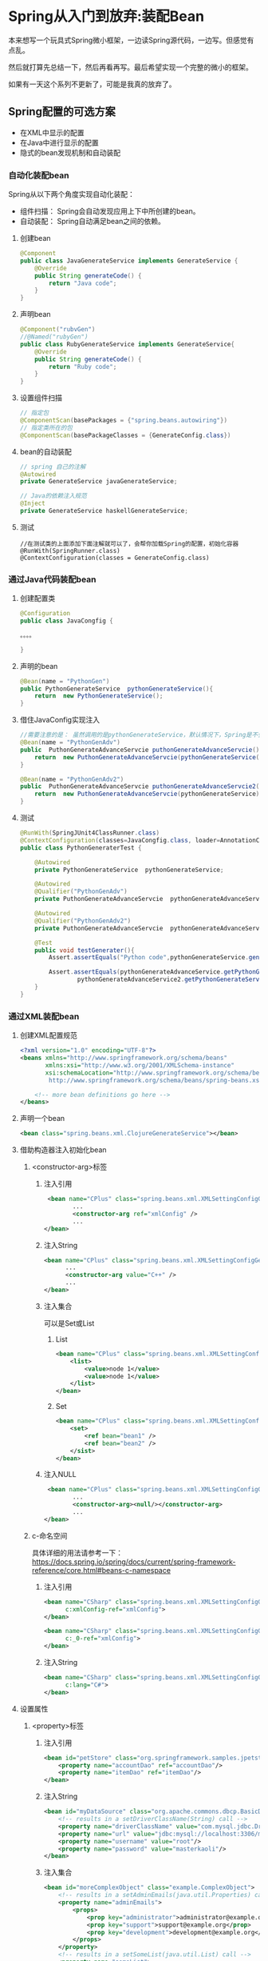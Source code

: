 
* Spring从入门到放弃:装配Bean


本来想写一个玩具式Spring微小框架，一边读Spring源代码，一边写。但感觉有点乱。

然后就打算先总结一下，然后再看再写。最后希望实现一个完整的微小的框架。

如果有一天这个系列不更新了，可能是我真的放弃了。

** Spring配置的可选方案
   - 在XML中显示的配置
   - 在Java中进行显示的配置
   - 隐式的bean发现机制和自动装配

*** 自动化装配bean
    Spring从以下两个角度实现自动化装配：
    - 组件扫描： Spring会自动发现应用上下中所创建的bean。
    - 自动装配： Spring自动满足bean之间的依赖。
**** 创建bean
#+BEGIN_SRC java
@Component
public class JavaGenerateService implements GenerateService {
    @Override
    public String generateCode() {
        return "Java code";
    }
} 
#+END_SRC
          
**** 声明bean
#+BEGIN_SRC java
@Component("rubvGen")
//@Named("rubyGen")
public class RubyGenerateService implements GenerateService{
    @Override
    public String generateCode() {
        return "Ruby code";
    }
}
#+END_SRC

**** 设置组件扫描
#+BEGIN_SRC java
// 指定包
@ComponentScan(basePackages = {"spring.beans.autowiring"})
// 指定类所在的包
@ComponentScan(basePackageClasses = {GenerateConfig.class})
#+END_SRC

**** bean的自动装配
#+BEGIN_SRC java
// spring 自己的注解 
@Autowired
private GenerateService javaGenerateService;

// Java的依赖注入规范
@Inject
private GenerateService haskellGenerateService;
#+END_SRC
**** 测试
#+BEGIN_SRC 
//在测试类的上面添加下面注解就可以了，会帮你加载Spring的配置，初始化容器
@RunWith(SpringRunner.class)
@ContextConfiguration(classes = GenerateConfig.class)
#+END_SRC
*** 通过Java代码装配bean
**** 创建配置类
#+BEGIN_SRC java
@Configuration
public class JavaCongfig {

。。。。

}
#+END_SRC
**** 声明的bean
#+BEGIN_SRC java
    @Bean(name = "PythonGen")
    public PythonGenerateService  pythonGenerateService(){
        return  new PythonGenerateService();
    }
#+END_SRC

**** 借住JavaConfig实现注入
#+BEGIN_SRC java
    //需要注意的是： 虽然调用的是pythonGenerateService，默认情况下，Spring是不会创建新的实例的。
    @Bean(name = "PythonGenAdv")
    public  PuthonGenerateAdvanceServcie puthonGenerateAdvanceServcie(){
        return  new PuthonGenerateAdvanceServcie(pythonGenerateService());
    }

    @Bean(name = "PythonGenAdv2")
    public  PuthonGenerateAdvanceServcie puthonGenerateAdvanceServcie2(PythonGenerateService pythonGenerateService){
        return  new PuthonGenerateAdvanceServcie(pythonGenerateService);
    }
#+END_SRC

**** 测试 
#+BEGIN_SRC java
@RunWith(SpringJUnit4ClassRunner.class)
@ContextConfiguration(classes=JavaCongfig.class, loader=AnnotationConfigContextLoader.class)
public class PythonGeneraterTest {

    @Autowired
    private PythonGenerateService  pythonGenerateService;

    @Autowired
    @Qualifier("PythonGenAdv")
    private PuthonGenerateAdvanceServcie  pythonGenerateAdvanceService;

    @Autowired
    @Qualifier("PythonGenAdv2")
    private PuthonGenerateAdvanceServcie  pythonGenerateAdvanceService2;

    @Test
    public void testGenerater(){
        Assert.assertEquals("Python code",pythonGenerateService.generateCode());

        Assert.assertEquals(pythonGenerateAdvanceService.getPythonGenerateService(),
                pythonGenerateAdvanceService2.getPythonGenerateService());
    }
}
#+END_SRC
*** 通过XML装配bean
**** 创建XML配置规范
#+BEGIN_SRC xml
<?xml version="1.0" encoding="UTF-8"?>
<beans xmlns="http://www.springframework.org/schema/beans"
       xmlns:xsi="http://www.w3.org/2001/XMLSchema-instance"
       xsi:schemaLocation="http://www.springframework.org/schema/beans
        http://www.springframework.org/schema/beans/spring-beans.xsd">
    
    <!-- more bean definitions go here -->
</beans>
#+END_SRC
**** 声明一个bean
#+BEGIN_SRC xml
<bean class="spring.beans.xml.ClojureGenerateService"></bean>
#+END_SRC
**** 借助构造器注入初始化bean
***** <constructor-arg>标签  
****** 注入引用 
#+BEGIN_SRC xml 
 <bean name="CPlus" class="spring.beans.xml.XMLSettingConfigGenerateService">
        ...
        <constructor-arg ref="xmlConfig" />
        ...
</bean>
#+END_SRC
****** 注入String
#+BEGIN_SRC xml
<bean name="CPlus" class="spring.beans.xml.XMLSettingConfigGenerateService">
      ...
      <constructor-arg value="C++" />
      ...
</bean>
#+END_SRC
****** 注入集合 
可以是Set或List
******* List 
#+BEGIN_SRC xml
<bean name="CPlus" class="spring.beans.xml.XMLSettingConfigGenerateService">
    <list>
        <value>node 1</value>
        <value>node 1</value>
    </list>
</bean>
#+END_SRC
******* Set 
#+BEGIN_SRC xml
<bean name="CPlus" class="spring.beans.xml.XMLSettingConfigGenerateService">
    <set>
        <ref bean="bean1" />
        <ref bean="bean2" />
    </sist>
</bean>
#+END_SRC

****** 注入NULL 
#+BEGIN_SRC xml
 <bean name="CPlus" class="spring.beans.xml.XMLSettingConfigGenerateService">
        ...
        <constructor-arg><null/></constructor-arg>
        ...
</bean>
#+END_SRC
*****  c-命名空间
具体详细的用法请参考一下：
https://docs.spring.io/spring/docs/current/spring-framework-reference/core.html#beans-c-namespace

****** 注入引用 
#+BEGIN_SRC xml
<bean name="CSharp" class="spring.beans.xml.XMLSettingConfigGenerateService"
      c:xmlConfig-ref="xmlConfig">
</bean>

<bean name="CSharp" class="spring.beans.xml.XMLSettingConfigGenerateService"
      c:_0-ref="xmlConfig">
</bean>

#+END_SRC
****** 注入String 
#+BEGIN_SRC xml
<bean name="CSharp" class="spring.beans.xml.XMLSettingConfigGenerateService"
      c:lang="C#">
</bean>
#+END_SRC
**** 设置属性
*****  <property>标签
****** 注入引用 
#+BEGIN_SRC xml
    <bean id="petStore" class="org.springframework.samples.jpetstore.services.PetStoreServiceImpl">
        <property name="accountDao" ref="accountDao"/>
        <property name="itemDao" ref="itemDao"/>
    </bean>
#+END_SRC
****** 注入String 
#+BEGIN_SRC xml
<bean id="myDataSource" class="org.apache.commons.dbcp.BasicDataSource" destroy-method="close">
    <!-- results in a setDriverClassName(String) call -->
    <property name="driverClassName" value="com.mysql.jdbc.Driver"/>
    <property name="url" value="jdbc:mysql://localhost:3306/mydb"/>
    <property name="username" value="root"/>
    <property name="password" value="masterkaoli"/>
</bean>
#+END_SRC
****** 注入集合 
#+BEGIN_SRC xml
<bean id="moreComplexObject" class="example.ComplexObject">
    <!-- results in a setAdminEmails(java.util.Properties) call -->
    <property name="adminEmails">
        <props>
            <prop key="administrator">administrator@example.org</prop>
            <prop key="support">support@example.org</prop>
            <prop key="development">development@example.org</prop>
        </props>
    </property>
    <!-- results in a setSomeList(java.util.List) call -->
    <property name="someList">
        <list>
            <value>a list element followed by a reference</value>
            <ref bean="myDataSource" />
        </list>
    </property>
    <!-- results in a setSomeMap(java.util.Map) call -->
    <property name="someMap">
        <map>
            <entry key="an entry" value="just some string"/>
            <entry key ="a ref" value-ref="myDataSource"/>
        </map>
    </property>
    <!-- results in a setSomeSet(java.util.Set) call -->
    <property name="someSet">
        <set>
            <value>just some string</value>
            <ref bean="myDataSource" />
        </set>
    </property>
</bean>

#+END_SRC
***** p-命名空间 
****** 注入引用和String
#+BEGIN_SRC xml
<bean name="john-classic" class="com.example.Person">
    <property name="name" value="John Doe"/>
    <property name="spouse" ref="jane"/>
</bean>

<bean name="john-modern"
        class="com.example.Person"
        p:name="John Doe"
        p:spouse-ref="jane"/>
#+END_SRC
**** 测试 

*** 导入和混合配置
**** 注解导入配置类和XML
*****  导入配置类
#+BEGIN_SRC java
@Import(ConfigA.class)
@Import({ServiceConfig.class, RepositoryConfig.class})
#+END_SRC
***** 导入XML
#+BEGIN_SRC java
@ImportResource("classpath:/com/acme/properties-config.xml")
#+END_SRC
**** 在XML配置中引用JavaConfig 
***** 导入配置类 
#+BEGIN_SRC xml
<bean class="xyz.peijundong.bkz.config"/>
#+END_SRC
***** 导入XML
#+BEGIN_SRC xml
  <import resource="services.xml"/>
  <import resource="resources/messageSource.xml"/>
  <import resource="/resources/themeSource.xml"/>
#+END_SRC

*  
